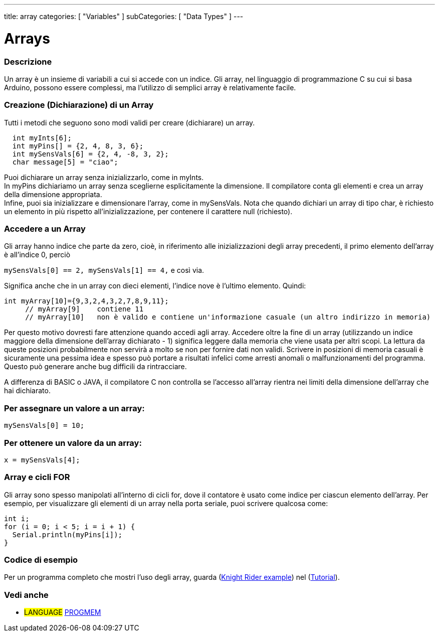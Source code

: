 ---
title: array
categories: [ "Variables" ]
subCategories: [ "Data Types" ]
---





= Arrays


// OVERVIEW SECTION STARTS
[#overview]
--

[float]
=== Descrizione
Un array è un insieme di variabili a cui si accede con un indice. Gli array, nel linguaggio di programmazione C su cui si basa Arduino, possono essere complessi, ma l'utilizzo di semplici array è relativamente facile.
[float]
=== Creazione (Dichiarazione) di un Array

Tutti i metodi che seguono sono modi validi per creare (dichiarare) un array.
[source,arduino]
----
  int myInts[6];
  int myPins[] = {2, 4, 8, 3, 6};
  int mySensVals[6] = {2, 4, -8, 3, 2};
  char message[5] = "ciao";
----
Puoi dichiarare un array senza inizializzarlo, come in myInts.
{empty} +
In myPins dichiariamo un array senza sceglierne esplicitamente la dimensione. Il compilatore conta gli elementi e crea un array della dimensione appropriata.
{empty} +
Infine, puoi sia inizializzare e dimensionare l'array, come in mySensVals. Nota che quando dichiari un array di tipo char, è richiesto un elemento in più rispetto all'inizializzazione, per contenere il carattere null (richiesto).
[%hardbreaks]

[float]
=== Accedere a un Array
Gli array hanno indice che parte da zero, cioè, in riferimento alle inizializzazioni degli array precedenti, il primo elemento dell'array è all'indice 0, perciò

`mySensVals[0] == 2, mySensVals[1] == 4,` e così via.

Significa anche che in un array con dieci elementi, l'indice nove è l'ultimo elemento. Quindi:

[source,arduino]
----
int myArray[10]={9,3,2,4,3,2,7,8,9,11};
     // myArray[9]    contiene 11
     // myArray[10]   non è valido e contiene un'informazione casuale (un altro indirizzo in memoria)
----
Per questo motivo dovresti fare attenzione quando accedi agli array. Accedere oltre la fine di un array (utilizzando un indice maggiore della dimensione dell'array dichiarato - 1) significa leggere dalla memoria che viene usata per altri scopi. La lettura da queste posizioni probabilmente non servirà a molto se non per fornire dati non validi. Scrivere in posizioni di memoria casuali è sicuramente una pessima idea e spesso può portare a risultati infelici come arresti anomali o malfunzionamenti del programma. Questo può generare anche bug difficili da rintracciare.
[%hardbreaks]

A differenza di BASIC o JAVA, il compilatore C non controlla se l'accesso all'array rientra nei limiti della dimensione dell'array che hai dichiarato.
[%hardbreaks]

[float]
=== Per assegnare un valore a un array:
`mySensVals[0] = 10;`
[%hardbreaks]

[float]
=== Per ottenere un valore da un array:
`x = mySensVals[4];`
[%hardbreaks]

[float]
=== Array e cicli FOR
Gli array sono spesso manipolati all'interno di cicli for, dove il contatore è usato come indice per ciascun elemento dell'array. Per esempio, per visualizzare gli elementi di un array nella porta seriale, puoi scrivere qualcosa come:

[source,arduino]
----
int i;
for (i = 0; i < 5; i = i + 1) {
  Serial.println(myPins[i]);
}
----
[%hardbreaks]

--
// OVERVIEW SECTION ENDS


// HOW TO USE SECTION STARTS
[#howtouse]
--

[float]
=== Codice di esempio
Per un programma completo che mostri l'uso degli array, guarda (http://www.arduino.cc/it/Tutorial/KnightRider[Knight Rider example]) nel (http://www.arduino.cc/en/Main/LearnArduino[Tutorial]).

--
// HOW TO USE SECTION ENDS


// SEE ALSO SECTION STARTS
[#see_also]
--

[float]
=== Vedi anche

[role="language"]
* #LANGUAGE# link:../../utilities/progmem[PROGMEM]


--
// SEE ALSO SECTION ENDS
